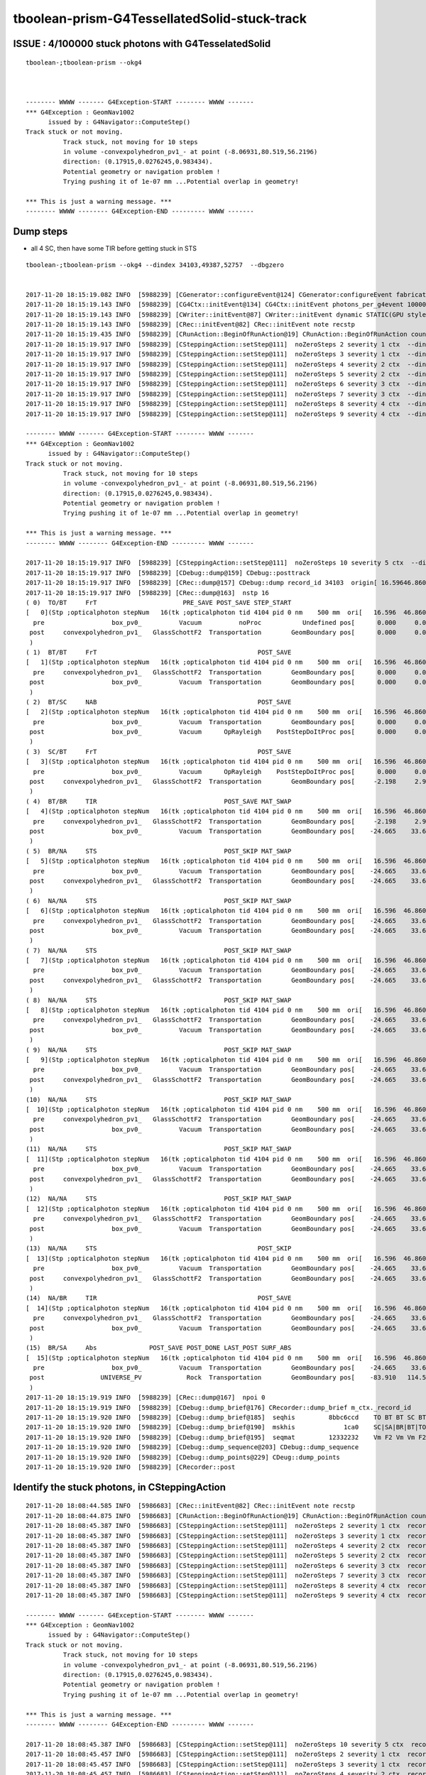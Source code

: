 tboolean-prism-G4TessellatedSolid-stuck-track
================================================


ISSUE : 4/100000 stuck photons with G4TesselatedSolid
--------------------------------------------------------

::


    tboolean-;tboolean-prism --okg4 



    -------- WWWW ------- G4Exception-START -------- WWWW -------
    *** G4Exception : GeomNav1002
          issued by : G4Navigator::ComputeStep()
    Track stuck or not moving.
              Track stuck, not moving for 10 steps
              in volume -convexpolyhedron_pv1_- at point (-8.06931,80.519,56.2196)
              direction: (0.17915,0.0276245,0.983434).
              Potential geometry or navigation problem !
              Trying pushing it of 1e-07 mm ...Potential overlap in geometry!

    *** This is just a warning message. ***
    -------- WWWW -------- G4Exception-END --------- WWWW -------



Dump steps 
------------


* all 4 SC, then have some TIR before getting stuck in STS 

::

    tboolean-;tboolean-prism --okg4 --dindex 34103,49387,52757  --dbgzero


    2017-11-20 18:15:19.082 INFO  [5988239] [CGenerator::configureEvent@124] CGenerator:configureEvent fabricated TORCH genstep (STATIC RUNNING) 
    2017-11-20 18:15:19.143 INFO  [5988239] [CG4Ctx::initEvent@134] CG4Ctx::initEvent photons_per_g4event 10000 steps_per_photon 10 gen 4096
    2017-11-20 18:15:19.143 INFO  [5988239] [CWriter::initEvent@87] CWriter::initEvent dynamic STATIC(GPU style) record_max 100000 bounce_max  9 steps_per_photon 10 num_g4event 10
    2017-11-20 18:15:19.143 INFO  [5988239] [CRec::initEvent@82] CRec::initEvent note recstp
    2017-11-20 18:15:19.435 INFO  [5988239] [CRunAction::BeginOfRunAction@19] CRunAction::BeginOfRunAction count 1
    2017-11-20 18:15:19.917 INFO  [5988239] [CSteppingAction::setStep@111]  noZeroSteps 2 severity 1 ctx  --dindex  record_id 34103 event_id 3 track_id 4103 photon_id 4103 parent_id -1 primary_id -2 reemtrack 0
    2017-11-20 18:15:19.917 INFO  [5988239] [CSteppingAction::setStep@111]  noZeroSteps 3 severity 1 ctx  --dindex  record_id 34103 event_id 3 track_id 4103 photon_id 4103 parent_id -1 primary_id -2 reemtrack 0
    2017-11-20 18:15:19.917 INFO  [5988239] [CSteppingAction::setStep@111]  noZeroSteps 4 severity 2 ctx  --dindex  record_id 34103 event_id 3 track_id 4103 photon_id 4103 parent_id -1 primary_id -2 reemtrack 0
    2017-11-20 18:15:19.917 INFO  [5988239] [CSteppingAction::setStep@111]  noZeroSteps 5 severity 2 ctx  --dindex  record_id 34103 event_id 3 track_id 4103 photon_id 4103 parent_id -1 primary_id -2 reemtrack 0
    2017-11-20 18:15:19.917 INFO  [5988239] [CSteppingAction::setStep@111]  noZeroSteps 6 severity 3 ctx  --dindex  record_id 34103 event_id 3 track_id 4103 photon_id 4103 parent_id -1 primary_id -2 reemtrack 0
    2017-11-20 18:15:19.917 INFO  [5988239] [CSteppingAction::setStep@111]  noZeroSteps 7 severity 3 ctx  --dindex  record_id 34103 event_id 3 track_id 4103 photon_id 4103 parent_id -1 primary_id -2 reemtrack 0
    2017-11-20 18:15:19.917 INFO  [5988239] [CSteppingAction::setStep@111]  noZeroSteps 8 severity 4 ctx  --dindex  record_id 34103 event_id 3 track_id 4103 photon_id 4103 parent_id -1 primary_id -2 reemtrack 0
    2017-11-20 18:15:19.917 INFO  [5988239] [CSteppingAction::setStep@111]  noZeroSteps 9 severity 4 ctx  --dindex  record_id 34103 event_id 3 track_id 4103 photon_id 4103 parent_id -1 primary_id -2 reemtrack 0

    -------- WWWW ------- G4Exception-START -------- WWWW -------
    *** G4Exception : GeomNav1002
          issued by : G4Navigator::ComputeStep()
    Track stuck or not moving.
              Track stuck, not moving for 10 steps
              in volume -convexpolyhedron_pv1_- at point (-8.06931,80.519,56.2196)
              direction: (0.17915,0.0276245,0.983434).
              Potential geometry or navigation problem !
              Trying pushing it of 1e-07 mm ...Potential overlap in geometry!

    *** This is just a warning message. ***
    -------- WWWW -------- G4Exception-END --------- WWWW -------

    2017-11-20 18:15:19.917 INFO  [5988239] [CSteppingAction::setStep@111]  noZeroSteps 10 severity 5 ctx  --dindex  record_id 34103 event_id 3 track_id 4103 photon_id 4103 parent_id -1 primary_id -2 reemtrack 0
    2017-11-20 18:15:19.917 INFO  [5988239] [CDebug::dump@159] CDebug::posttrack
    2017-11-20 18:15:19.917 INFO  [5988239] [CRec::dump@157] CDebug::dump record_id 34103  origin[ 16.59646.860599.000]   Ori[ 16.59646.860599.000] 
    2017-11-20 18:15:19.917 INFO  [5988239] [CRec::dump@163]  nstp 16
    ( 0)  TO/BT     FrT                       PRE_SAVE POST_SAVE STEP_START 
    [   0](Stp ;opticalphoton stepNum   16(tk ;opticalphoton tid 4104 pid 0 nm    500 mm  ori[   16.596  46.860 599.000]  pos[  -83.910 114.505   1.000]  )
      pre                  box_pv0_          Vacuum          noProc           Undefined pos[      0.000     0.000     0.000]  dir[    0.000   0.000  -1.000]  pol[    0.707   0.707   0.000]  ns  0.100 nm 500.000 mm/ns 299.792
     post     convexpolyhedron_pv1_   GlassSchottF2  Transportation        GeomBoundary pos[      0.000     0.000  -449.000]  dir[    0.000   0.000  -1.000]  pol[    0.707   0.707   0.000]  ns  1.598 nm 500.000 mm/ns 175.914
     )
    ( 1)  BT/BT     FrT                                           POST_SAVE 
    [   1](Stp ;opticalphoton stepNum   16(tk ;opticalphoton tid 4104 pid 0 nm    500 mm  ori[   16.596  46.860 599.000]  pos[  -83.910 114.505   1.000]  )
      pre     convexpolyhedron_pv1_   GlassSchottF2  Transportation        GeomBoundary pos[      0.000     0.000  -449.000]  dir[    0.000   0.000  -1.000]  pol[    0.707   0.707   0.000]  ns  1.598 nm 500.000 mm/ns 175.914
     post                  box_pv0_          Vacuum  Transportation        GeomBoundary pos[      0.000     0.000  -749.000]  dir[    0.000   0.000  -1.000]  pol[    0.707   0.707   0.000]  ns  3.303 nm 500.000 mm/ns 299.792
     )
    ( 2)  BT/SC     NAB                                           POST_SAVE 
    [   2](Stp ;opticalphoton stepNum   16(tk ;opticalphoton tid 4104 pid 0 nm    500 mm  ori[   16.596  46.860 599.000]  pos[  -83.910 114.505   1.000]  )
      pre                  box_pv0_          Vacuum  Transportation        GeomBoundary pos[      0.000     0.000  -749.000]  dir[    0.000   0.000  -1.000]  pol[    0.707   0.707   0.000]  ns  3.303 nm 500.000 mm/ns 299.792
     post                  box_pv0_          Vacuum      OpRayleigh    PostStepDoItProc pos[      0.000     0.000  -761.024]  dir[   -0.175   0.238   0.955]  pol[    0.716   0.697  -0.043]  ns  3.343 nm 500.000 mm/ns 299.792
     )
    ( 3)  SC/BT     FrT                                           POST_SAVE 
    [   3](Stp ;opticalphoton stepNum   16(tk ;opticalphoton tid 4104 pid 0 nm    500 mm  ori[   16.596  46.860 599.000]  pos[  -83.910 114.505   1.000]  )
      pre                  box_pv0_          Vacuum      OpRayleigh    PostStepDoItProc pos[      0.000     0.000  -761.024]  dir[   -0.175   0.238   0.955]  pol[    0.716   0.697  -0.043]  ns  3.343 nm 500.000 mm/ns 299.792
     post     convexpolyhedron_pv1_   GlassSchottF2  Transportation        GeomBoundary pos[     -2.198     2.999  -749.000]  dir[   -0.107   0.146   0.983]  pol[    0.883   0.468   0.027]  ns  3.385 nm 500.000 mm/ns 175.914
     )
    ( 4)  BT/BR     TIR                                  POST_SAVE MAT_SWAP 
    [   4](Stp ;opticalphoton stepNum   16(tk ;opticalphoton tid 4104 pid 0 nm    500 mm  ori[   16.596  46.860 599.000]  pos[  -83.910 114.505   1.000]  )
      pre     convexpolyhedron_pv1_   GlassSchottF2  Transportation        GeomBoundary pos[     -2.198     2.999  -749.000]  dir[   -0.107   0.146   0.983]  pol[    0.883   0.468   0.027]  ns  3.385 nm 500.000 mm/ns 175.914
     post                  box_pv0_          Vacuum  Transportation        GeomBoundary pos[    -24.665    33.659  -542.780]  dir[    0.179   0.028   0.983]  pol[    0.293  -0.956  -0.027]  ns  4.577 nm 500.000 mm/ns 175.914
     )
    ( 5)  BR/NA     STS                                  POST_SKIP MAT_SWAP 
    [   5](Stp ;opticalphoton stepNum   16(tk ;opticalphoton tid 4104 pid 0 nm    500 mm  ori[   16.596  46.860 599.000]  pos[  -83.910 114.505   1.000]  )
      pre                  box_pv0_          Vacuum  Transportation        GeomBoundary pos[    -24.665    33.659  -542.780]  dir[    0.179   0.028   0.983]  pol[    0.293  -0.956  -0.027]  ns  4.577 nm 500.000 mm/ns 175.914
     post     convexpolyhedron_pv1_   GlassSchottF2  Transportation        GeomBoundary pos[    -24.665    33.659  -542.780]  dir[    0.179   0.028   0.983]  pol[    0.293  -0.956  -0.027]  ns  4.577 nm 500.000 mm/ns 175.914
     )
    ( 6)  NA/NA     STS                                  POST_SKIP MAT_SWAP 
    [   6](Stp ;opticalphoton stepNum   16(tk ;opticalphoton tid 4104 pid 0 nm    500 mm  ori[   16.596  46.860 599.000]  pos[  -83.910 114.505   1.000]  )
      pre     convexpolyhedron_pv1_   GlassSchottF2  Transportation        GeomBoundary pos[    -24.665    33.659  -542.780]  dir[    0.179   0.028   0.983]  pol[    0.293  -0.956  -0.027]  ns  4.577 nm 500.000 mm/ns 175.914
     post                  box_pv0_          Vacuum  Transportation        GeomBoundary pos[    -24.665    33.659  -542.780]  dir[    0.179   0.028   0.983]  pol[    0.293  -0.956  -0.027]  ns  4.577 nm 500.000 mm/ns 175.914
     )
    ( 7)  NA/NA     STS                                  POST_SKIP MAT_SWAP 
    [   7](Stp ;opticalphoton stepNum   16(tk ;opticalphoton tid 4104 pid 0 nm    500 mm  ori[   16.596  46.860 599.000]  pos[  -83.910 114.505   1.000]  )
      pre                  box_pv0_          Vacuum  Transportation        GeomBoundary pos[    -24.665    33.659  -542.780]  dir[    0.179   0.028   0.983]  pol[    0.293  -0.956  -0.027]  ns  4.577 nm 500.000 mm/ns 175.914
     post     convexpolyhedron_pv1_   GlassSchottF2  Transportation        GeomBoundary pos[    -24.665    33.659  -542.780]  dir[    0.179   0.028   0.983]  pol[    0.293  -0.956  -0.027]  ns  4.577 nm 500.000 mm/ns 175.914
     )
    ( 8)  NA/NA     STS                                  POST_SKIP MAT_SWAP 
    [   8](Stp ;opticalphoton stepNum   16(tk ;opticalphoton tid 4104 pid 0 nm    500 mm  ori[   16.596  46.860 599.000]  pos[  -83.910 114.505   1.000]  )
      pre     convexpolyhedron_pv1_   GlassSchottF2  Transportation        GeomBoundary pos[    -24.665    33.659  -542.780]  dir[    0.179   0.028   0.983]  pol[    0.293  -0.956  -0.027]  ns  4.577 nm 500.000 mm/ns 175.914
     post                  box_pv0_          Vacuum  Transportation        GeomBoundary pos[    -24.665    33.659  -542.780]  dir[    0.179   0.028   0.983]  pol[    0.293  -0.956  -0.027]  ns  4.577 nm 500.000 mm/ns 175.914
     )
    ( 9)  NA/NA     STS                                  POST_SKIP MAT_SWAP 
    [   9](Stp ;opticalphoton stepNum   16(tk ;opticalphoton tid 4104 pid 0 nm    500 mm  ori[   16.596  46.860 599.000]  pos[  -83.910 114.505   1.000]  )
      pre                  box_pv0_          Vacuum  Transportation        GeomBoundary pos[    -24.665    33.659  -542.780]  dir[    0.179   0.028   0.983]  pol[    0.293  -0.956  -0.027]  ns  4.577 nm 500.000 mm/ns 175.914
     post     convexpolyhedron_pv1_   GlassSchottF2  Transportation        GeomBoundary pos[    -24.665    33.659  -542.780]  dir[    0.179   0.028   0.983]  pol[    0.293  -0.956  -0.027]  ns  4.577 nm 500.000 mm/ns 175.914
     )
    (10)  NA/NA     STS                                  POST_SKIP MAT_SWAP 
    [  10](Stp ;opticalphoton stepNum   16(tk ;opticalphoton tid 4104 pid 0 nm    500 mm  ori[   16.596  46.860 599.000]  pos[  -83.910 114.505   1.000]  )
      pre     convexpolyhedron_pv1_   GlassSchottF2  Transportation        GeomBoundary pos[    -24.665    33.659  -542.780]  dir[    0.179   0.028   0.983]  pol[    0.293  -0.956  -0.027]  ns  4.577 nm 500.000 mm/ns 175.914
     post                  box_pv0_          Vacuum  Transportation        GeomBoundary pos[    -24.665    33.659  -542.780]  dir[    0.179   0.028   0.983]  pol[    0.293  -0.956  -0.027]  ns  4.577 nm 500.000 mm/ns 175.914
     )
    (11)  NA/NA     STS                                  POST_SKIP MAT_SWAP 
    [  11](Stp ;opticalphoton stepNum   16(tk ;opticalphoton tid 4104 pid 0 nm    500 mm  ori[   16.596  46.860 599.000]  pos[  -83.910 114.505   1.000]  )
      pre                  box_pv0_          Vacuum  Transportation        GeomBoundary pos[    -24.665    33.659  -542.780]  dir[    0.179   0.028   0.983]  pol[    0.293  -0.956  -0.027]  ns  4.577 nm 500.000 mm/ns 175.914
     post     convexpolyhedron_pv1_   GlassSchottF2  Transportation        GeomBoundary pos[    -24.665    33.659  -542.780]  dir[    0.179   0.028   0.983]  pol[    0.293  -0.956  -0.027]  ns  4.577 nm 500.000 mm/ns 175.914
     )
    (12)  NA/NA     STS                                  POST_SKIP MAT_SWAP 
    [  12](Stp ;opticalphoton stepNum   16(tk ;opticalphoton tid 4104 pid 0 nm    500 mm  ori[   16.596  46.860 599.000]  pos[  -83.910 114.505   1.000]  )
      pre     convexpolyhedron_pv1_   GlassSchottF2  Transportation        GeomBoundary pos[    -24.665    33.659  -542.780]  dir[    0.179   0.028   0.983]  pol[    0.293  -0.956  -0.027]  ns  4.577 nm 500.000 mm/ns 175.914
     post                  box_pv0_          Vacuum  Transportation        GeomBoundary pos[    -24.665    33.659  -542.780]  dir[    0.179   0.028   0.983]  pol[    0.293  -0.956  -0.027]  ns  4.577 nm 500.000 mm/ns 175.914
     )
    (13)  NA/NA     STS                                           POST_SKIP 
    [  13](Stp ;opticalphoton stepNum   16(tk ;opticalphoton tid 4104 pid 0 nm    500 mm  ori[   16.596  46.860 599.000]  pos[  -83.910 114.505   1.000]  )
      pre                  box_pv0_          Vacuum  Transportation        GeomBoundary pos[    -24.665    33.659  -542.780]  dir[    0.179   0.028   0.983]  pol[    0.293  -0.956  -0.027]  ns  4.577 nm 500.000 mm/ns 175.914
     post     convexpolyhedron_pv1_   GlassSchottF2  Transportation        GeomBoundary pos[    -24.665    33.659  -542.780]  dir[    0.179   0.028   0.983]  pol[    0.293  -0.956  -0.027]  ns  4.577 nm 500.000 mm/ns 175.914
     )
    (14)  NA/BR     TIR                                           POST_SAVE 
    [  14](Stp ;opticalphoton stepNum   16(tk ;opticalphoton tid 4104 pid 0 nm    500 mm  ori[   16.596  46.860 599.000]  pos[  -83.910 114.505   1.000]  )
      pre     convexpolyhedron_pv1_   GlassSchottF2  Transportation        GeomBoundary pos[    -24.665    33.659  -542.780]  dir[    0.179   0.028   0.983]  pol[    0.293  -0.956  -0.027]  ns  4.577 nm 500.000 mm/ns 175.914
     post                  box_pv0_          Vacuum  Transportation        GeomBoundary pos[    -24.665    33.659  -542.780]  dir[   -0.107   0.146   0.983]  pol[    0.883   0.468   0.027]  ns  4.577 nm 500.000 mm/ns 175.914
     )
    (15)  BR/SA     Abs              POST_SAVE POST_DONE LAST_POST SURF_ABS 
    [  15](Stp ;opticalphoton stepNum   16(tk ;opticalphoton tid 4104 pid 0 nm    500 mm  ori[   16.596  46.860 599.000]  pos[  -83.910 114.505   1.000]  )
      pre                  box_pv0_          Vacuum  Transportation        GeomBoundary pos[    -24.665    33.659  -542.780]  dir[   -0.107   0.146   0.983]  pol[    0.883   0.468   0.027]  ns  4.577 nm 500.000 mm/ns 175.914
     post               UNIVERSE_PV            Rock  Transportation        GeomBoundary pos[    -83.910   114.505     1.000]  dir[   -0.107   0.146   0.983]  pol[    0.883   0.468   0.027]  ns  7.720 nm 500.000 mm/ns 175.914
     )
    2017-11-20 18:15:19.919 INFO  [5988239] [CRec::dump@167]  npoi 0
    2017-11-20 18:15:19.919 INFO  [5988239] [CDebug::dump_brief@176] CRecorder::dump_brief m_ctx._record_id    34103 m_photon._badflag     0 --dindex  sas: POST_SAVE POST_DONE LAST_POST SURF_ABS 
    2017-11-20 18:15:19.920 INFO  [5988239] [CDebug::dump_brief@185]  seqhis         8bbc6ccd    TO BT BT SC BT BR BR SA                         
    2017-11-20 18:15:19.920 INFO  [5988239] [CDebug::dump_brief@190]  mskhis             1ca0    SC|SA|BR|BT|TO
    2017-11-20 18:15:19.920 INFO  [5988239] [CDebug::dump_brief@195]  seqmat         12332232    Vm F2 Vm Vm F2 F2 Vm Rk - - - - - - - - 
    2017-11-20 18:15:19.920 INFO  [5988239] [CDebug::dump_sequence@203] CDebug::dump_sequence
    2017-11-20 18:15:19.920 INFO  [5988239] [CDebug::dump_points@229] CDeug::dump_points
    2017-11-20 18:15:19.920 INFO  [5988239] [CRecorder::post





Identify the stuck photons, in CSteppingAction
--------------------------------------------------


::

    2017-11-20 18:08:44.585 INFO  [5986683] [CRec::initEvent@82] CRec::initEvent note recstp
    2017-11-20 18:08:44.875 INFO  [5986683] [CRunAction::BeginOfRunAction@19] CRunAction::BeginOfRunAction count 1
    2017-11-20 18:08:45.387 INFO  [5986683] [CSteppingAction::setStep@111]  noZeroSteps 2 severity 1 ctx  record_id 34103 event_id 3 track_id 4103 photon_id 4103 parent_id -1 primary_id -2 reemtrack 0
    2017-11-20 18:08:45.387 INFO  [5986683] [CSteppingAction::setStep@111]  noZeroSteps 3 severity 1 ctx  record_id 34103 event_id 3 track_id 4103 photon_id 4103 parent_id -1 primary_id -2 reemtrack 0
    2017-11-20 18:08:45.387 INFO  [5986683] [CSteppingAction::setStep@111]  noZeroSteps 4 severity 2 ctx  record_id 34103 event_id 3 track_id 4103 photon_id 4103 parent_id -1 primary_id -2 reemtrack 0
    2017-11-20 18:08:45.387 INFO  [5986683] [CSteppingAction::setStep@111]  noZeroSteps 5 severity 2 ctx  record_id 34103 event_id 3 track_id 4103 photon_id 4103 parent_id -1 primary_id -2 reemtrack 0
    2017-11-20 18:08:45.387 INFO  [5986683] [CSteppingAction::setStep@111]  noZeroSteps 6 severity 3 ctx  record_id 34103 event_id 3 track_id 4103 photon_id 4103 parent_id -1 primary_id -2 reemtrack 0
    2017-11-20 18:08:45.387 INFO  [5986683] [CSteppingAction::setStep@111]  noZeroSteps 7 severity 3 ctx  record_id 34103 event_id 3 track_id 4103 photon_id 4103 parent_id -1 primary_id -2 reemtrack 0
    2017-11-20 18:08:45.387 INFO  [5986683] [CSteppingAction::setStep@111]  noZeroSteps 8 severity 4 ctx  record_id 34103 event_id 3 track_id 4103 photon_id 4103 parent_id -1 primary_id -2 reemtrack 0
    2017-11-20 18:08:45.387 INFO  [5986683] [CSteppingAction::setStep@111]  noZeroSteps 9 severity 4 ctx  record_id 34103 event_id 3 track_id 4103 photon_id 4103 parent_id -1 primary_id -2 reemtrack 0

    -------- WWWW ------- G4Exception-START -------- WWWW -------
    *** G4Exception : GeomNav1002
          issued by : G4Navigator::ComputeStep()
    Track stuck or not moving.
              Track stuck, not moving for 10 steps
              in volume -convexpolyhedron_pv1_- at point (-8.06931,80.519,56.2196)
              direction: (0.17915,0.0276245,0.983434).
              Potential geometry or navigation problem !
              Trying pushing it of 1e-07 mm ...Potential overlap in geometry!

    *** This is just a warning message. ***
    -------- WWWW -------- G4Exception-END --------- WWWW -------

    2017-11-20 18:08:45.387 INFO  [5986683] [CSteppingAction::setStep@111]  noZeroSteps 10 severity 5 ctx  record_id 34103 event_id 3 track_id 4103 photon_id 4103 parent_id -1 primary_id -2 reemtrack 0
    2017-11-20 18:08:45.457 INFO  [5986683] [CSteppingAction::setStep@111]  noZeroSteps 2 severity 1 ctx  record_id 49387 event_id 4 track_id 9387 photon_id 9387 parent_id -1 primary_id -2 reemtrack 0
    2017-11-20 18:08:45.457 INFO  [5986683] [CSteppingAction::setStep@111]  noZeroSteps 3 severity 1 ctx  record_id 49387 event_id 4 track_id 9387 photon_id 9387 parent_id -1 primary_id -2 reemtrack 0
    2017-11-20 18:08:45.457 INFO  [5986683] [CSteppingAction::setStep@111]  noZeroSteps 4 severity 2 ctx  record_id 49387 event_id 4 track_id 9387 photon_id 9387 parent_id -1 primary_id -2 reemtrack 0
    2017-11-20 18:08:45.457 INFO  [5986683] [CSteppingAction::setStep@111]  noZeroSteps 5 severity 2 ctx  record_id 49387 event_id 4 track_id 9387 photon_id 9387 parent_id -1 primary_id -2 reemtrack 0
    2017-11-20 18:08:45.457 INFO  [5986683] [CSteppingAction::setStep@111]  noZeroSteps 6 severity 3 ctx  record_id 49387 event_id 4 track_id 9387 photon_id 9387 parent_id -1 primary_id -2 reemtrack 0
    2017-11-20 18:08:45.457 INFO  [5986683] [CSteppingAction::setStep@111]  noZeroSteps 7 severity 3 ctx  record_id 49387 event_id 4 track_id 9387 photon_id 9387 parent_id -1 primary_id -2 reemtrack 0
    2017-11-20 18:08:45.457 INFO  [5986683] [CSteppingAction::setStep@111]  noZeroSteps 8 severity 4 ctx  record_id 49387 event_id 4 track_id 9387 photon_id 9387 parent_id -1 primary_id -2 reemtrack 0
    2017-11-20 18:08:45.457 INFO  [5986683] [CSteppingAction::setStep@111]  noZeroSteps 9 severity 4 ctx  record_id 49387 event_id 4 track_id 9387 photon_id 9387 parent_id -1 primary_id -2 reemtrack 0

    -------- WWWW ------- G4Exception-START -------- WWWW -------
    *** G4Exception : GeomNav1002
          issued by : G4Navigator::ComputeStep()
    Track stuck or not moving.
              Track stuck, not moving for 10 steps
              in volume -convexpolyhedron_pv1_- at point (30.7987,25.6454,-101.635)
              direction: (-0.145311,-0.934096,-0.326113).
              Potential geometry or navigation problem !
              Trying pushing it of 1e-07 mm ...Potential overlap in geometry!

    *** This is just a warning message. ***
    -------- WWWW -------- G4Exception-END --------- WWWW -------

    2017-11-20 18:08:45.457 INFO  [5986683] [CSteppingAction::setStep@111]  noZeroSteps 10 severity 5 ctx  record_id 49387 event_id 4 track_id 9387 photon_id 9387 parent_id -1 primary_id -2 reemtrack 0
    2017-11-20 18:08:45.682 INFO  [5986683] [CSteppingAction::setStep@111]  noZeroSteps 2 severity 1 ctx  record_id 52757 event_id 5 track_id 2757 photon_id 2757 parent_id -1 primary_id -2 reemtrack 0
    2017-11-20 18:08:45.682 INFO  [5986683] [CSteppingAction::setStep@111]  noZeroSteps 3 severity 1 ctx  record_id 52757 event_id 5 track_id 2757 photon_id 2757 parent_id -1 primary_id -2 reemtrack 0
    2017-11-20 18:08:45.682 INFO  [5986683] [CSteppingAction::setStep@111]  noZeroSteps 4 severity 2 ctx  record_id 52757 event_id 5 track_id 2757 photon_id 2757 parent_id -1 primary_id -2 reemtrack 0
    2017-11-20 18:08:45.682 INFO  [5986683] [CSteppingAction::setStep@111]  noZeroSteps 5 severity 2 ctx  record_id 52757 event_id 5 track_id 2757 photon_id 2757 parent_id -1 primary_id -2 reemtrack 0
    2017-11-20 18:08:45.682 INFO  [5986683] [CSteppingAction::setStep@111]  noZeroSteps 6 severity 3 ctx  record_id 52757 event_id 5 track_id 2757 photon_id 2757 parent_id -1 primary_id -2 reemtrack 0
    2017-11-20 18:08:45.682 INFO  [5986683] [CSteppingAction::setStep@111]  noZeroSteps 7 severity 3 ctx  record_id 52757 event_id 5 track_id 2757 photon_id 2757 parent_id -1 primary_id -2 reemtrack 0
    2017-11-20 18:08:45.682 INFO  [5986683] [CSteppingAction::setStep@111]  noZeroSteps 8 severity 4 ctx  record_id 52757 event_id 5 track_id 2757 photon_id 2757 parent_id -1 primary_id -2 reemtrack 0
    2017-11-20 18:08:45.682 INFO  [5986683] [CSteppingAction::setStep@111]  noZeroSteps 9 severity 4 ctx  record_id 52757 event_id 5 track_id 2757 photon_id 2757 parent_id -1 primary_id -2 reemtrack 0

    -------- WWWW ------- G4Exception-START -------- WWWW -------
    *** G4Exception : GeomNav1002
          issued by : G4Navigator::ComputeStep()
    Track stuck or not moving.
              Track stuck, not moving for 10 steps
              in volume -convexpolyhedron_pv1_- at point (13.3368,67.8021,-102.268)
              direction: (-0.641094,0.0443596,-0.766179).
              Potential geometry or navigation problem !
              Trying pushing it of 1e-07 mm ...Potential overlap in geometry!

    *** This is just a warning message. ***
    -------- WWWW -------- G4Exception-END --------- WWWW -------

    2017-11-20 18:08:45.682 INFO  [5986683] [CSteppingAction::setStep@111]  noZeroSteps 10 severity 5 ctx  record_id 52757 event_id 5 track_id 2757 photon_id 2757 parent_id -1 primary_id -2 reemtrack 0




G4Navigator
---------------


::

    g4-;g4-cls G4Navigator


    0995     if( fNumberZeroSteps > fActionThreshold_NoZeroSteps-1 )
     996     {
     997        // Act to recover this stuck track. Pushing it along direction
     998        //
     999        Step += 100*kCarTolerance;
    1000 #ifdef G4VERBOSE
    1001        if ((!fPushed) && (fWarnPush))
    1002        {
    1003          std::ostringstream message;
    1004          message << "Track stuck or not moving." << G4endl
    1005                  << "          Track stuck, not moving for "
    1006                  << fNumberZeroSteps << " steps" << G4endl
    1007                  << "          in volume -" << motherPhysical->GetName()
    1008                  << "- at point " << pGlobalpoint << G4endl
    1009                  << "          direction: " << pDirection << "." << G4endl
    1010                  << "          Potential geometry or navigation problem !"
    1011                  << G4endl
    1012                  << "          Trying pushing it of " << Step << " mm ...";
    1013          G4Exception("G4Navigator::ComputeStep()", "GeomNav1002",
    1014                      JustWarning, message, "Potential overlap in geometry!");
    1015        }
    1016 #endif
    1017        fPushed = true;
    1018     }




